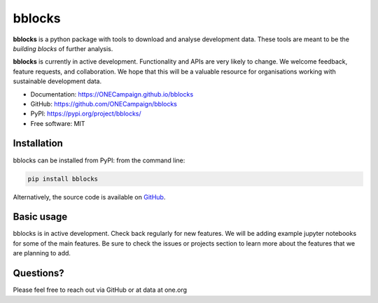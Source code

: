 bblocks
=======

|pypi| |python| |Build Status| |codecov|

**bblocks** is a python package with tools to download and analyse
development data. These tools are meant to be the *building blocks* of
further analysis.

**bblocks** is currently in active development. Functionality and APIs
are very likely to change. We welcome feedback, feature requests, and
collaboration. We hope that this will be a valuable resource for
organisations working with sustainable development data.

-  Documentation: https://ONECampaign.github.io/bblocks
-  GitHub: https://github.com/ONECampaign/bblocks
-  PyPI: https://pypi.org/project/bblocks/
-  Free software: MIT

Installation
------------

bblocks can be installed from PyPI: from the command line:

.. code-block:: python

   pip install bblocks

Alternatively, the source code is available on
`GitHub <https://github.com/ONECampaign/bblocks>`__.

Basic usage
-----------

bblocks is in active development. Check back regularly for new features.
We will be adding example jupyter notebooks for some of the main
features. Be sure to check the issues or projects section to learn more
about the features that we are planning to add.

Questions?
----------

Please feel free to reach out via GitHub or at data at one.org

.. |pypi| image:: https://img.shields.io/pypi/v/bblocks.svg
   :target: https://pypi.org/project/bblocks/
.. |python| image:: https://img.shields.io/pypi/pyversions/bblocks.svg
   :target: https://pypi.org/project/bblocks/
.. |Build Status| image:: https://github.com/ONECampaign/bblocks/actions/workflows/dev.yml/badge.svg
   :target: https://github.com/ONECampaign/bblocks/actions/workflows/dev.yml
.. |codecov| image:: https://codecov.io/gh/ONECampaign/bblocks/branch/main/graph/badge.svg?token=YN8S1719NH
   :target: https://codecov.io/gh/ONECampaign/bblocks
